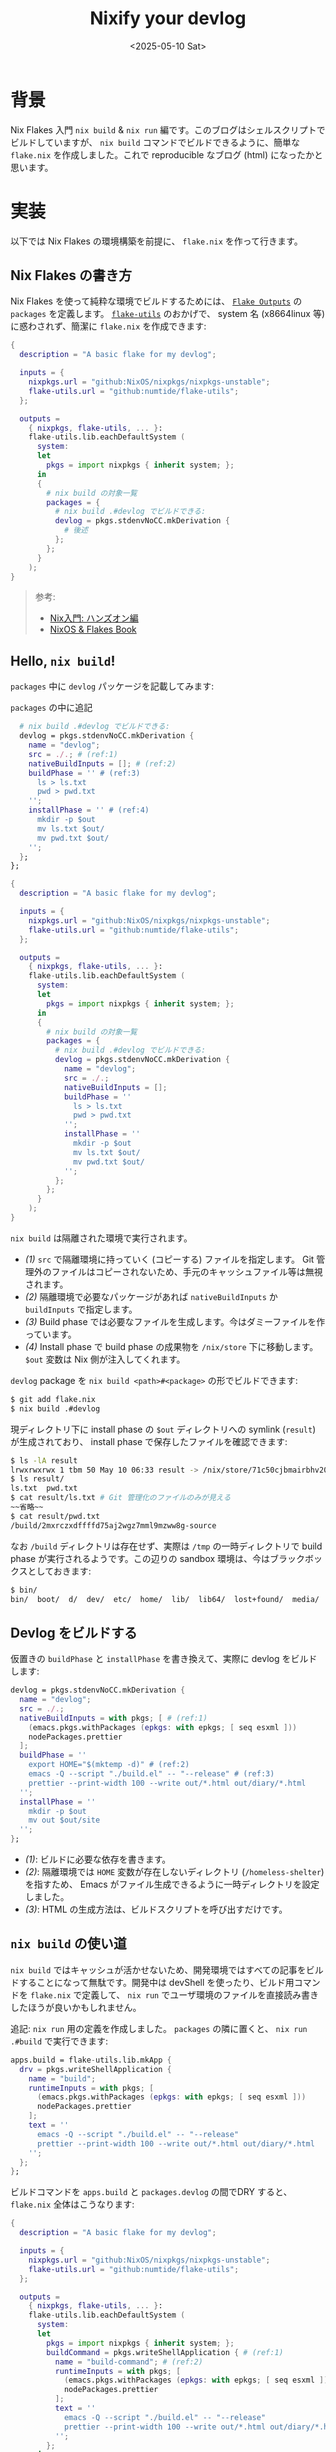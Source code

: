 #+TITLE: Nixify your devlog
#+DATE: <2025-05-10 Sat>

* 背景

Nix Flakes 入門 =nix build= & =nix run= 編です。このブログはシェルスクリプトでビルドしていますが、 =nix build= コマンドでビルドできるように、簡単な =flake.nix= を作成しました。これで reproducible なブログ (html) になったかと思います。

* 実装

以下では Nix Flakes の環境構築を前提に、 =flake.nix= を作って行きます。

** Nix Flakes の書き方

Nix Flakes を使って純粋な環境でビルドするためには、 [[https://nixos-and-flakes.thiscute.world/other-usage-of-flakes/outputs][=Flake Outputs=]] の =packages= を定義します。 [[https://github.com/numtide/flake-utils][=flake-utils=]] のおかげで、 system 名 (x86\under{}64\under{}linux 等) に惑わされず、簡潔に =flake.nix= を作成できます:

#+BEGIN_SRC nix
{
  description = "A basic flake for my devlog";

  inputs = {
    nixpkgs.url = "github:NixOS/nixpkgs/nixpkgs-unstable";
    flake-utils.url = "github:numtide/flake-utils";
  };

  outputs =
    { nixpkgs, flake-utils, ... }:
    flake-utils.lib.eachDefaultSystem (
      system:
      let
        pkgs = import nixpkgs { inherit system; };
      in
      {
        # nix build の対象一覧
        packages = {
          # nix build .#devlog でビルドできる:
          devlog = pkgs.stdenvNoCC.mkDerivation {
            # 後述
          };
        };
      }
    );
}
#+END_SRC

#+BEGIN_QUOTE
参考:

- [[https://zenn.dev/asa1984/books/nix-hands-on][Nix入門: ハンズオン編]]
- [[https://nixos-and-flakes.thiscute.world/nixos-with-flakes/introduction-to-flakes][NixOS & Flakes Book]]
#+END_QUOTE

** Hello, =nix build=!

=packages= 中に =devlog= パッケージを記載してみます:

#+CAPTION: =packages= の中に追記
#+BEGIN_SRC nix
          # nix build .#devlog でビルドできる:
          devlog = pkgs.stdenvNoCC.mkDerivation {
            name = "devlog";
            src = ./.; # (ref:1)
            nativeBuildInputs = []; # (ref:2)
            buildPhase = '' # (ref:3)
              ls > ls.txt
              pwd > pwd.txt
            '';
            installPhase = '' # (ref:4)
              mkdir -p $out
              mv ls.txt $out/
              mv pwd.txt $out/
            '';
          };
        };
#+END_SRC

#+BEGIN_DETAILS =flake.nix= 全文
#+BEGIN_SRC nix
{
  description = "A basic flake for my devlog";

  inputs = {
    nixpkgs.url = "github:NixOS/nixpkgs/nixpkgs-unstable";
    flake-utils.url = "github:numtide/flake-utils";
  };

  outputs =
    { nixpkgs, flake-utils, ... }:
    flake-utils.lib.eachDefaultSystem (
      system:
      let
        pkgs = import nixpkgs { inherit system; };
      in
      {
        # nix build の対象一覧
        packages = {
          # nix build .#devlog でビルドできる:
          devlog = pkgs.stdenvNoCC.mkDerivation {
            name = "devlog";
            src = ./.;
            nativeBuildInputs = [];
            buildPhase = ''
              ls > ls.txt
              pwd > pwd.txt
            '';
            installPhase = ''
              mkdir -p $out
              mv ls.txt $out/
              mv pwd.txt $out/
            '';
          };
        };
      }
    );
}
#+END_SRC
#+END_DETAILS

=nix build= は隔離された環境で実行されます。

- [[(1)]] =src= で隔離環境に持っていく (コピーする) ファイルを指定します。 Git 管理外のファイルはコピーされないため、手元のキャッシュファイル等は無視されます。
- [[(2)]] 隔離環境で必要なパッケージがあれば =nativeBuildInputs= か =buildInputs= で指定します。
- [[(3)]] Build phase では必要なファイルを生成します。今はダミーファイルを作っています。
- [[(4)]] Install phase で build phase の成果物を =/nix/store= 下に移動します。 =$out= 変数は Nix 側が注入してくれます。

=devlog= package を =nix build <path>#<package>= の形でビルドできます:

#+BEGIN_SRC sh
$ git add flake.nix
$ nix build .#devlog
#+END_SRC

現ディレクトリ下に install phase の =$out= ディレクトリへの symlink (=result=) が生成されており、 install phase で保存したファイルを確認できます:

#+BEGIN_SRC sh
$ ls -lA result
lrwxrwxrwx 1 tbm 50 May 10 06:33 result -> /nix/store/71c50cjbmairbhv20mar337i1jrg4iyg-devlog/
$ ls result/
ls.txt  pwd.txt
$ cat result/ls.txt # Git 管理化のファイルのみが見える
~~省略~~
$ cat result/pwd.txt
/build/2mxrczxdffffd75aj2wgz7mml9mzww8g-source
#+END_SRC

なお =/build= ディレクトリは存在せず、実際は =/tmp= の一時ディレクトリで build phase が実行されるようです。この辺りの sandbox 環境は、今はブラックボックスとしておきます:

#+BEGIN_SRC sh
$ bin/
bin/  boot/  d/  dev/  etc/  home/  lib/  lib64/  lost+found/  media/  nix/  opt/  proc/  root/  run/  srv/  sys/  tmp/  usr/  var/
#+END_SRC

** Devlog をビルドする

仮置きの =buildPhase= と =installPhase= を書き換えて、実際に devlog をビルドします:

#+BEGIN_SRC nix
          devlog = pkgs.stdenvNoCC.mkDerivation {
            name = "devlog";
            src = ./.;
            nativeBuildInputs = with pkgs; [ # (ref:1)
              (emacs.pkgs.withPackages (epkgs: with epkgs; [ seq esxml ]))
              nodePackages.prettier
            ];
            buildPhase = ''
              export HOME="$(mktemp -d)" # (ref:2)
              emacs -Q --script "./build.el" -- "--release" # (ref:3)
              prettier --print-width 100 --write out/*.html out/diary/*.html
            '';
            installPhase = ''
              mkdir -p $out
              mv out $out/site
            '';
          };
#+END_SRC

- [[(1)]]: ビルドに必要な依存を書きます。
- [[(2)]]: 隔離環境では =HOME= 変数が存在しないディレクトリ (=/homeless-shelter=) を指すため、 Emacs がファイル生成できるように一時ディレクトリを設定しました。
- [[(3)]]: HTML の生成方法は、ビルドスクリプトを呼び出すだけです。

** =nix build= の使い道

=nix build= ではキャッシュが活かせないため、開発環境ではすべての記事をビルドすることになって無駄です。開発中は devShell を使ったり、ビルド用コマンドを =flake.nix= で定義して、 =nix run= でユーザ環境のファイルを直接読み書きしたほうが良いかもしれません。

追記: =nix run= 用の定義を作成しました。 =packages= の隣に置くと、 =nix run .#build= で実行できます:

#+BEGIN_SRC nix
        apps.build = flake-utils.lib.mkApp {
          drv = pkgs.writeShellApplication {
            name = "build";
            runtimeInputs = with pkgs; [
              (emacs.pkgs.withPackages (epkgs: with epkgs; [ seq esxml ]))
              nodePackages.prettier
            ];
            text = ''
              emacs -Q --script "./build.el" -- "--release"
              prettier --print-width 100 --write out/*.html out/diary/*.html
            '';
          };
        };
#+END_SRC

ビルドコマンドを =apps.build= と =packages.devlog= の間でDRY すると、 =flake.nix= 全体はこうなります:

#+BEGIN_DETAILS =flake.nix=
#+BEGIN_SRC nix
{
  description = "A basic flake for my devlog";

  inputs = {
    nixpkgs.url = "github:NixOS/nixpkgs/nixpkgs-unstable";
    flake-utils.url = "github:numtide/flake-utils";
  };

  outputs =
    { nixpkgs, flake-utils, ... }:
    flake-utils.lib.eachDefaultSystem (
      system:
      let
        pkgs = import nixpkgs { inherit system; };
        buildCommand = pkgs.writeShellApplication { # (ref:1)
          name = "build-command"; # (ref:2)
          runtimeInputs = with pkgs; [
            (emacs.pkgs.withPackages (epkgs: with epkgs; [ seq esxml ]))
            nodePackages.prettier
          ];
          text = ''
            emacs -Q --script "./build.el" -- "--release"
            prettier --print-width 100 --write out/*.html out/diary/*.html
          '';
        };
      in
      {
        apps.build = flake-utils.lib.mkApp {
          drv = buildCommand; # (ref:3)
        };
        packages = {
          devlog = pkgs.stdenvNoCC.mkDerivation {
            name = "devlog";
            src = ./.;
            nativeBuildInputs = with pkgs; [
              buildCommand # (ref:4)
            ];
            buildPhase = ''
              export HOME="$(mktemp -d)"
              build-command # (ref:5)
            '';
            installPhase = ''
              mkdir -p $out
              mv out $out/out
            '';
          };
        };
      }
    );
}
#+END_SRC

- [[(1)]]: ビルドコマンドの共通定義です。
- [[(2)]]: 実行ファイル名は =build-command= です。
- [[(3)]]: =apps= で =buildCommand= を使っています。
- [[(4)]]: =packages= で =buildCommand= を使っています。
- [[(5)]]: 実行ファイルの方の =build-command= を使っています。

#+END_DETAILS

** GitHub Actions のセットアップ

手元で =nix build= を使う意味が無かったので、 GitHub Actions で使うことにします。参考:

- [[https://qiita.com/junjihashimoto@github/items/2d310d9d488a2e9b71b3][Nix、Cachix、GitHub Actionsによるワークフローの紹介]]
- [[https://github.com/takeokunn/blog][takeokunn/blog]]

#+CAPTION: =github/actions/main.yml=
#+BEGIN_SRC yaml
name: "Main"

# main branch への push 時に実行
on:
  push:
    branches: 'main'

jobs:
  build:
    name: Build
    runs-on: ubuntu-latest
    steps:
    - uses: actions/checkout@v4
    - uses: cachix/install-nix-action@v31
    - name: Build the devlog
      run: nix build .#devlog
    - name: Upload devlog artifact # (ref:1)
      uses: actions/upload-pages-artifact@v3
      with:
        path: result # (ref:2)

  deploy:
    name: Deploy
    runs-on: ubuntu-latest
    needs: build

    # Grant GITHUB_TOKEN the permissions required to make a Pages deployment
    permissions:
      pages: write      # to deploy to Pages
      id-token: write   # to verify the deployment originates from an appropriate source

    environment:
      name: github-pages
      url: ${{ steps.deployment.outputs.page_url }}

    steps:
      - name: Deploy to GitHub Pages
        id: deployment
        uses: actions/deploy-pages@v4 # (ref:3)
#+END_SRC

- [[(1)]]: [[https://github.com/actions/upload-pages-artifact][=actions/upload-pages-artifact=]] で GitHub Pages 専用の _artifact_ を作成します
- [[(2)]]: =nix build= の出力 (への symlink) を指定しています
- [[(3)]]: [[https://github.com/actions/deploy-pages][=actions/deploy-pages=]] が deploy してくれます

* まとめ

=nix build= を使い、隔離された環境で devlog をビルドできるようになりました。 =nix build= は、 PATH はもちろん、ファイルシステムとしても隔離された環境で実行されることが認識できました。

ローカルでは =nix build= の使い道が無かったため、 GitHub Actions に利用してみました。 html の diff はローカルで見ちゃえば良いかと思います。 [[https://github.com/cachix/cachix-action][=cachix-action=]] を使えば高速化できそうですが、今は導入していません。

この記事は GitHub Actions によってデプロイされる予定です。

